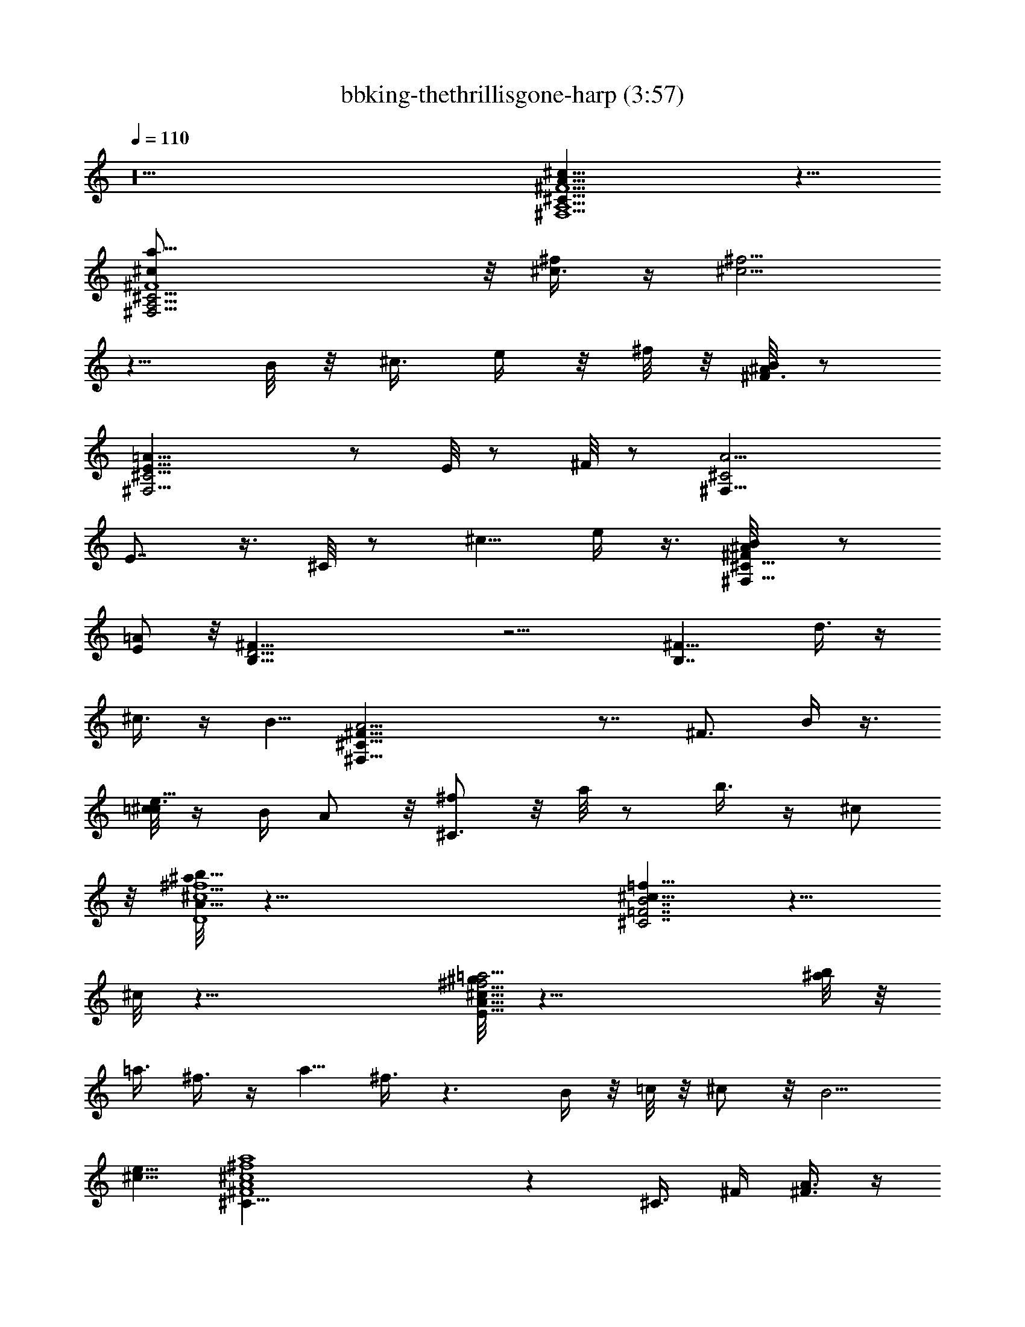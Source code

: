X:1
T:bbking-thethrillisgone-harp (3:57)
Z:Transcribed by Baledor of Landroval
%  Original file:bbking-thethrillisgone2.mid
%  Transpose:-5
L:1/4
Q:110
K:C
z10 [^c29/8A29/8^F9/2^C37/8^F,9/2A,9/2] z11/8
[^C17/4^F4A,17/4^F,17/4^c/2a5/8] z/8 [^c3/8^f/2] z/4 [^f5/4^c5/4]
z5/8 B/8 z/8 ^c3/8 e/4 z/8 ^f/8 z/8 [^A/8^F3/8B/2] z/2
[^F,11/4^C11/4=A21/8E21/8] z/2 E/8 z/2 ^F/8 z/2 [A9/4^C2^F,19/8z5/4]
E7/8 z3/8 ^C/8 z/2 ^c5/8 e/4 z3/8 [^F/2^A/8^C9/8^F,9/8B/2] z/2
[=A/2E/2] z/8 [^F39/8D19/4B,39/8] z11/4 [B,7/4^F13/8z5/8] d3/8 z/4
^c3/8 z/4 B5/8 [A17/4^C57/8^F33/8^F,71/8] z7/8 [^F3/4z5/8] B/4 z3/8
[=c/8e9/8^c3/8] z/4 B/4 A/2 z/8 [^f/2^C3/2] z/8 a/8 z/2 b3/8 z/4 ^c/2
z/8 [^a/8^c4A33/8b45/8D4^f9/2] z39/8 [^c5/8^C7/2=f5/8B7/2=F7/2] z5/8
^c/8 z29/8 [^g/8^f11/4^c43/8=a11/4E43/8A43/8] z29/8 [^a/8b/4] z/8
=a3/8 ^f3/8 z/4 a5/8 ^f3/8 z3/2 B/4 z/8 =c/8 z/8 ^c/2 z/8 [B5/4z5/8]
[e5/8^c5/8] [^C33/8^F4A4^c4^f4a4] z ^C3/8 ^F/4 [A3/8^F3/8] z/4
[A5/8^F/2] z/8 [^F/2B/2] z/8 [B/4^F/8] z/2 [^c/2^C5/4] A/8 [^A/8B5/8]
z/2 =A/2 z/8 [^F5/4^C3] A3/8 z/4 ^c/4 z ^c/8 z/2 ^c/8 z/2 e/8 z/2
[^C21/8A21/8^F15/8^f15/8^c7/4] z11/8 [^c/8^C/4A/8a/8^F/8^f/8] z/2
[a5/4e11/8^c5/4^C5/4^f9/8A9/8] z/8 [^F79/8d31/8B,10D10A39/4^f33/8]
z9/8 [^d/8a9/8e/2] z/2 [^c/2^f/2] z/8 [^c5/2^f19/8a19/8] z11/8
[^c11/8^C9/2A5/4^F9/8^F,10] z11/8 [E17/8^g/8^c3/8a5/8] z/2 [B/2^f/2]
z/8 [^f5/8B5/8] z5/8 [^c3/4A/2^C27/8] z/8 [^F/2A/2] z/8 [^F7/8A] z3/8
E/8 z/8 ^F/4 z/8 A/8 z/2 [^c5/8^C5/4E11/8] [^d/8e5/8] z/2
[^c39/8A39/8D39/8^f39/8] z33/8 A/4 B/8 [^c13/8z5/8] [A^F,35/8^C4E7/8]
z3/8 b5/8 a/2 z/8 a5/8 [^f/2E] z/8 [^f9/8z5/8] ^C/8 z/2
[^a/8^C35/8^F,9/2b5/8] z/2 =a/4 z3/8 [^f3/4z5/8] e/4 z3/8
[^A/8e5/2B/2] z/2 =A5/8 ^F/2 z/8 E/2 z/8 [^F9/4^C7/4^F,15/4] z3/8
[^C7/4z3/8] ^c5/4 z5/2 [^c3/2A3/2^f3/2^C17/8^F,59/8] z3/8 [E3z5/8]
[^f/8a/8] z/8 [a/4^f/4] z/8 e/2 z/8 [a7/8^f7/8] z3/8
[=c/8^C19/8A29/8^c25/8] z7/4 E/2 z2 [^F7/8^C21/8^F,11/4z5/8] A/8 z/8
B/4 z/8 [^c23/8^F11/4z15/8] [^F,3/4^C7/8] z/2 [B2B,37/8^F11/8A/8]
z9/8 [D25/8z5/2] [^F3/8A/2] z5/8 ^F/8 z/8 [^c5/8D19/8B,19/8] ^c/2 z/8
B/2 z/8 B5/8 [A13/8B,3/2Dz5/8] [^F9/8z5/8] D/4 z3/8 [A29/8z5/8]
[^C7/4^F,25/8^F23/8] z11/8 ^C/8 z/2 [^F,25/8^C21/8E11/4z] [A5/8z/4]
^c/4 z/8 ^c/8 z/8 [^c9/8z5/8] A/2 z/8 ^C/8 z/4 [^C/8^F,/8] z/8
[^F,13/8^C13/8E7/4^c5/8] [=f/8^f/2] z/2 a/2 z/8 b/8 z/2
[A17/4^F17/4^c5/2a35/8^f35/8D35/8] ^c15/8 z5/4
[^c^G19/8=F25/8^C25/8z5/8] [B25/8z5/8] [^c5/2z15/8] ^G/8 z9/8
[^C9/2^F,35/8z] [E23/8z/4] [^f/8b/8] z/8 [b/4^f/4] z/8 [e3/8b/4] z3/8
[^f/2b3/8] z/4 [a3/2e3/2] z [=f/8^f/2^C9/8^F,37/4] z/2 e3/8 z/2 ^c/4
z/8 B/8 z/8 A/4 z/8 ^F/2 z/8 [A/2^C49/8] z/8 E5/8 ^F39/8 z/8
[^C4^F,4^c19/8A19/8^f19/8] z2 [^c21/8z5/8] [^C15/8^F15/8A15/8^F,7/4]
z31/8 [^C9/4^F,9/4^fa^c] z/4 ^f17/8 z [=d19/8^f5/2B19/8^F8D8B,65/8]
z2 [b35/8z5/4] [^f25/8A19/8] z2 [a5/2^F,47/8^C3^f5/2^c5/2] z
[^C17/8z/4] [^A/8B/2] z/2 [=A9/2z5/2] [^F15/8^C15/8^F,7/4] z11/8
[^F15/4^c31/8D31/8z15/8] A2 z9/8 [=F5/2B9/8^C5/2^G9/8] z3/4 ^c/8 z/2
^c/8 z19/8 [^C7/4A13/8^f3/2^c3/2^F13/8] z [^F21/4A9/2^f3/4^C6] z/2
b/4 a/4 z/8 ^f/4 z3/8 b/4 z/8 a/8 z/8 ^f/4 z/8 e/8 z/8 a3/8 ^f/8 z/8
e/8 z/2 ^c3/4 z/2 B/4 A3/8 ^F/2 z/8 [A11/4^F,59/8^F21/8^C59/8] z9/8
[E29/8^f29/8A29/8^c29/8] z21/8 [A9/2^F7/4^C41/8] z3/8 [^F15/8z3/8]
b/4 a/4 z/8 ^f15/8 ^F/8 z/2 ^c/4 B/4 z/8 [A5/2^F9/4^C13/8^F,9/4] z5/8
^C/8 z/8 ^F/4 A/4 z/8 ^c3/8 z/4 [^F3A15/8B,17/2D67/8d13/4] B5/4 z5/4
[d/2b/2^F4] z/8 [^f35/8d17/4A27/8] z13/8 [^f7/4^C4A7/4^c15/8^F9/4]
z19/8 ^F/8 z/8 A/2 z/8 [^A/8^C23/8B3/8] z/2 [^A/8B5/8] z/2
[=A19/8z15/8] ^C5/8 ^F/8 z/8 A/4 z/8 B3/8 z/4
[^c3^F23/8A23/8A,23/8D,27/8] z/2 A,/8 z/4 ^f7/8 z3/8
[^G25/8=F25/8=f15/4B25/8^C13/4] z15/8 [^F9/8A9/8^C2] z2 [^cz5/8]
[^F3/8A3/8] z5/8 [A19/8^C31/8^F13/4z5/8] b/8 z/2 a/8 z/8 ^f/8 z/4 e/4
a3/8 ^f/8 z/8 e/4 A/4 z/8 e/2 z/8 ^c/4 B/4 z/8 A3/8 z/4
[^C15/8^F,7/4A7/8^F7/8] z19/4 [^c/2a/2^C/2^F/2A/2] z/8
[A15/8^C19/4^F35/8a9/8^f9/8] z21/8 [Az7/8] ^F/8 z/4 [^a/8b/2] z/2
[^C21/8^F7/4A7/4=a3/2] z9/4 [=f/8^C29/8^F5/4A5/4^f5/8] z/2 [e3z5/4]
[^c13/8z5/4] ^F3/8 z/4 ^c/4 e3/8 [B13/8^F13/4D13/4B,13/4] z/4 A11/8
z7/4 [^f5/2b11/4B17/8D17/8B,9/4^F17/8] z [^a/8b/2] z/4 [=a5/8z/4]
[B7/8^FB,7/8Dz3/8] [^f3/8z/4] a/2 z/8 [^a/8^F15/4A25/8^C33/8b3/8] z/2
=a5/2 z3/2 [^C27/8^F13/8z3/8] ^f/4 ^c3/8 B/4 A/4 z/8 [B17/8z5/8]
[^F3/2A3/2z5/4] ^C/8 z/4 ^C/8 z/8 [^F3/8A3/8] z/4 B/4 z3/8
[^F3/2^c9/8AD3/2] z/4 ^f/8 z29/8 [=F15/8^C15/8^G15/8^g15/8^c7/4] z3/8
^c/4 z/8 =f/2 z/8 f9/8 z3/4 [^C11/4^F,11/4A23/8^F23/8] z9/4
[^C7/4^F,2z/4] [^f5/8=f/8] z/2 e/4 z/8 ^c3/4 z/2 ^c/4 z/8 B/8 z/8 A/4
^F3/8 [^A/8^C7/8^F,3/4B/2] z/2 [^F13/8=A7/4z5/8] [^C7/4^F,9/2z5/4]
[^FAz7/8] [^C19/8z3/8] [^F/2^A/4] [B/2z3/8] [^F2=A17/8z15/8] ^C/8
z3/4 [^C15/8^F,17/8z3/8] [b5/8^a/8] z/2 [=a39/8z25/8] [^C2^F7/4A15/8]
z11/8 [^C23/8^f25/8A23/8^F11/4z5/4] a15/8 z5/2 [^C5/8^f7/8A5/8^F5/8]
z5/8 [b7/2^F13/4A25/8B,27/8D27/8d27/8] z11/4 [B,19/8D19/8^F19/8z/8]
[A9/4z/4] ^c/4 z/8 [b3/8z/4] a3/8 ^f/8 z/8 [b15/8z5/4]
[B,5/8A3/4^F5/8D5/8] [a25/8z5/8] [^C5/2A5/2^F19/8^c9/4^f19/8] z9/8
[^C/8^F/8] A/8 z/8 [^c/8a/8] z/8 [a/4^c/4] z/8 [^f/2b/2] z/8
[A21/8^C11/4a5/8^c/2^F11/4] z/8 [b9/8^f] z/4 [a3/4^f3/4] z9/8
[^c3/4^f3/4^C/2^F/2] z3/4 [^c9/4^F5/2A9/4D5/2^f5/2] z3/2
[^c/8^F/8A/8D/8] z9/8 [=f3/2^c11/8=F3/2^C3/2^G13/8] z9/8
[f7/4^C7/4^G13/8F7/4B13/8^c7/4] z7/8 [^c13/8^f7/4^C45/8A45/8] z/2
[^F7/2z3/8] [^a/8b/4] z/4 =a/4 ^f9/8 z/8 ^f z/4 e/4 z3/8
[^c^C9/8^F3/4] z/4 ^F/8 z/8 B/8 z/8 B/4 z/8 A/4 z/8 ^F/8 z/8 A5/8
[^F35/8z5/8] [^C15/4^F,15/4] 